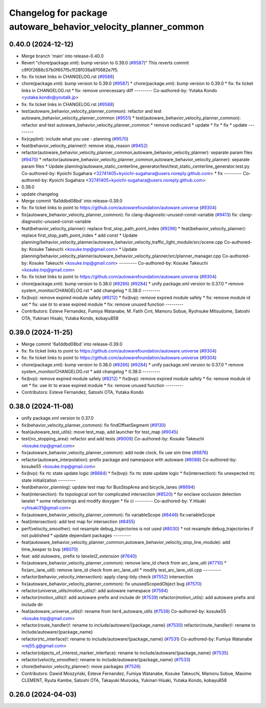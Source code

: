 ^^^^^^^^^^^^^^^^^^^^^^^^^^^^^^^^^^^^^^^^^^^^^^^^^^^^^^^^^^^^^^^
Changelog for package autoware_behavior_velocity_planner_common
^^^^^^^^^^^^^^^^^^^^^^^^^^^^^^^^^^^^^^^^^^^^^^^^^^^^^^^^^^^^^^^

0.40.0 (2024-12-12)
-------------------
* Merge branch 'main' into release-0.40.0
* Revert "chore(package.xml): bump version to 0.39.0 (`#9587 <https://github.com/autowarefoundation/autoware.universe/issues/9587>`_)"
  This reverts commit c9f0f2688c57b0f657f5c1f28f036a970682e7f5.
* fix: fix ticket links in CHANGELOG.rst (`#9588 <https://github.com/autowarefoundation/autoware.universe/issues/9588>`_)
* chore(package.xml): bump version to 0.39.0 (`#9587 <https://github.com/autowarefoundation/autoware.universe/issues/9587>`_)
  * chore(package.xml): bump version to 0.39.0
  * fix: fix ticket links in CHANGELOG.rst
  * fix: remove unnecessary diff
  ---------
  Co-authored-by: Yutaka Kondo <yutaka.kondo@youtalk.jp>
* fix: fix ticket links in CHANGELOG.rst (`#9588 <https://github.com/autowarefoundation/autoware.universe/issues/9588>`_)
* test(autoware_behavior_velocity_planner_common): refactor and test autoware_behavior_velocity_planner_common (`#9551 <https://github.com/autowarefoundation/autoware.universe/issues/9551>`_)
  * test(autoware_behavior_velocity_planner_common): refactor and test autoware_behavior_velocity_planner_common
  * remove nodiscard
  * update
  * fix
  * fix
  * update
  ---------
* fix(cpplint): include what you use - planning (`#9570 <https://github.com/autowarefoundation/autoware.universe/issues/9570>`_)
* feat(behavior_velocity_planner)!: remove stop_reason (`#9452 <https://github.com/autowarefoundation/autoware.universe/issues/9452>`_)
* refactor(autoware_behavior_velocity_planner_common,autoware_behavior_velocity_planner): separate param files (`#9470 <https://github.com/autowarefoundation/autoware.universe/issues/9470>`_)
  * refactor(autoware_behavior_velocity_planner_common,autoware_behavior_velocity_planner): separate param files
  * Update planning/autoware_static_centerline_generator/test/test_static_centerline_generator.test.py
  Co-authored-by: Kyoichi Sugahara <32741405+kyoichi-sugahara@users.noreply.github.com>
  * fix
  ---------
  Co-authored-by: Kyoichi Sugahara <32741405+kyoichi-sugahara@users.noreply.github.com>
* 0.39.0
* update changelog
* Merge commit '6a1ddbd08bd' into release-0.39.0
* fix: fix ticket links to point to https://github.com/autowarefoundation/autoware.universe (`#9304 <https://github.com/autowarefoundation/autoware.universe/issues/9304>`_)
* fix(autoware_behavior_velocity_planner_common): fix clang-diagnostic-unused-const-variable (`#9413 <https://github.com/autowarefoundation/autoware.universe/issues/9413>`_)
  fix: clang-diagnostic-unused-const-variable
* feat(behavior_velocity_planner): replace first_stop_path_point_index (`#9296 <https://github.com/autowarefoundation/autoware.universe/issues/9296>`_)
  * feat(behavior_velocity_planner): replace first_stop_path_point_index
  * add const
  * Update planning/behavior_velocity_planner/autoware_behavior_velocity_traffic_light_module/src/scene.cpp
  Co-authored-by: Kosuke Takeuchi <kosuke.tnp@gmail.com>
  * Update planning/behavior_velocity_planner/autoware_behavior_velocity_planner/src/planner_manager.cpp
  Co-authored-by: Kosuke Takeuchi <kosuke.tnp@gmail.com>
  ---------
  Co-authored-by: Kosuke Takeuchi <kosuke.tnp@gmail.com>
* fix: fix ticket links to point to https://github.com/autowarefoundation/autoware.universe (`#9304 <https://github.com/autowarefoundation/autoware.universe/issues/9304>`_)
* chore(package.xml): bump version to 0.38.0 (`#9266 <https://github.com/autowarefoundation/autoware.universe/issues/9266>`_) (`#9284 <https://github.com/autowarefoundation/autoware.universe/issues/9284>`_)
  * unify package.xml version to 0.37.0
  * remove system_monitor/CHANGELOG.rst
  * add changelog
  * 0.38.0
  ---------
* fix(bvp): remove expired module safely (`#9212 <https://github.com/autowarefoundation/autoware.universe/issues/9212>`_)
  * fix(bvp): remove expired module safely
  * fix: remove module id set
  * fix: use itr to erase expired module
  * fix: remove unused function
  ---------
* Contributors: Esteve Fernandez, Fumiya Watanabe, M. Fatih Cırıt, Mamoru Sobue, Ryohsuke Mitsudome, Satoshi OTA, Yukinari Hisaki, Yutaka Kondo, kobayu858

0.39.0 (2024-11-25)
-------------------
* Merge commit '6a1ddbd08bd' into release-0.39.0
* fix: fix ticket links to point to https://github.com/autowarefoundation/autoware.universe (`#9304 <https://github.com/autowarefoundation/autoware.universe/issues/9304>`_)
* fix: fix ticket links to point to https://github.com/autowarefoundation/autoware.universe (`#9304 <https://github.com/autowarefoundation/autoware.universe/issues/9304>`_)
* chore(package.xml): bump version to 0.38.0 (`#9266 <https://github.com/autowarefoundation/autoware.universe/issues/9266>`_) (`#9284 <https://github.com/autowarefoundation/autoware.universe/issues/9284>`_)
  * unify package.xml version to 0.37.0
  * remove system_monitor/CHANGELOG.rst
  * add changelog
  * 0.38.0
  ---------
* fix(bvp): remove expired module safely (`#9212 <https://github.com/autowarefoundation/autoware.universe/issues/9212>`_)
  * fix(bvp): remove expired module safely
  * fix: remove module id set
  * fix: use itr to erase expired module
  * fix: remove unused function
  ---------
* Contributors: Esteve Fernandez, Satoshi OTA, Yutaka Kondo

0.38.0 (2024-11-08)
-------------------
* unify package.xml version to 0.37.0
* fix(behavior_velocity_planner_common): fix findOffsetSegment (`#9130 <https://github.com/autowarefoundation/autoware.universe/issues/9130>`_)
* feat(autoware_test_utils): move test_map, add launcher for test_map (`#9045 <https://github.com/autowarefoundation/autoware.universe/issues/9045>`_)
* test(no_stopping_area): refactor and add tests (`#9009 <https://github.com/autowarefoundation/autoware.universe/issues/9009>`_)
  Co-authored-by: Kosuke Takeuchi <kosuke.tnp@gmail.com>
* fix(autoware_behavior_velocity_planner_common): add node clock, fix use sim time (`#8876 <https://github.com/autowarefoundation/autoware.universe/issues/8876>`_)
* refactor(autoware_interpolation): prefix package and namespace with autoware (`#8088 <https://github.com/autowarefoundation/autoware.universe/issues/8088>`_)
  Co-authored-by: kosuke55 <kosuke.tnp@gmail.com>
* fix(bvp): fix rtc state update logic (`#8884 <https://github.com/autowarefoundation/autoware.universe/issues/8884>`_)
  * fix(bvp): fix rtc state update logic
  * fix(intersection): fix unexpected rtc state initialization
  ---------
* feat(behavior_planning): update test map for BusStopArea and bicycle_lanes (`#8694 <https://github.com/autowarefoundation/autoware.universe/issues/8694>`_)
* feat(intersection): fix topological sort for complicated intersection (`#8520 <https://github.com/autowarefoundation/autoware.universe/issues/8520>`_)
  * for enclave occlusion detection lanelet
  * some refactorings and modify doxygen
  * fix ci
  ---------
  Co-authored-by: Y.Hisaki <yhisaki31@gmail.com>
* fix(autoware_behavior_velocity_planner_common): fix variableScope (`#8446 <https://github.com/autowarefoundation/autoware.universe/issues/8446>`_)
  fix:variableScope
* feat(intersection): add test map for intersection (`#8455 <https://github.com/autowarefoundation/autoware.universe/issues/8455>`_)
* perf(velocity_smoother): not resample debug_trajectories is not used (`#8030 <https://github.com/autowarefoundation/autoware.universe/issues/8030>`_)
  * not resample debug_trajectories if not published
  * update dependant packages
  ---------
* feat(autoware_behavior_velocity_planner_common,autoware_behavior_velocity_stop_line_module): add time_keeper to bvp (`#8070 <https://github.com/autowarefoundation/autoware.universe/issues/8070>`_)
* feat: add `autoware\_` prefix to `lanelet2_extension` (`#7640 <https://github.com/autowarefoundation/autoware.universe/issues/7640>`_)
* fix(autoware_behavior_velocity_planner_common): remove lane_id check from arc_lane_util (`#7710 <https://github.com/autowarefoundation/autoware.universe/issues/7710>`_)
  * fix(arc_lane_util): remove lane_id check from arc_lane_util
  * modify test_arc_lane_util.cpp
  ---------
* refactor(behavior_velocity_intersection): apply clang-tidy check (`#7552 <https://github.com/autowarefoundation/autoware.universe/issues/7552>`_)
  intersection
* fix(autoware_behavior_velocity_planner_common): fix unusedScopedObject bug (`#7570 <https://github.com/autowarefoundation/autoware.universe/issues/7570>`_)
* refactor(universe_utils/motion_utils)!: add autoware namespace (`#7594 <https://github.com/autowarefoundation/autoware.universe/issues/7594>`_)
* refactor(motion_utils)!: add autoware prefix and include dir (`#7539 <https://github.com/autowarefoundation/autoware.universe/issues/7539>`_)
  refactor(motion_utils): add autoware prefix and include dir
* feat(autoware_universe_utils)!: rename from tier4_autoware_utils (`#7538 <https://github.com/autowarefoundation/autoware.universe/issues/7538>`_)
  Co-authored-by: kosuke55 <kosuke.tnp@gmail.com>
* refactor(route_handler)!: rename to include/autoware/{package_name}  (`#7530 <https://github.com/autowarefoundation/autoware.universe/issues/7530>`_)
  refactor(route_handler)!: rename to include/autoware/{package_name}
* refactor(rtc_interface)!: rename to include/autoware/{package_name} (`#7531 <https://github.com/autowarefoundation/autoware.universe/issues/7531>`_)
  Co-authored-by: Fumiya Watanabe <rej55.g@gmail.com>
* refactor(objects_of_interest_marker_interface): rename to include/autoware/{package_name} (`#7535 <https://github.com/autowarefoundation/autoware.universe/issues/7535>`_)
* refactor(velocity_smoother): rename to include/autoware/{package_name} (`#7533 <https://github.com/autowarefoundation/autoware.universe/issues/7533>`_)
* chore(behavior_velocity_planner): move packages (`#7526 <https://github.com/autowarefoundation/autoware.universe/issues/7526>`_)
* Contributors: Dawid Moszyński, Esteve Fernandez, Fumiya Watanabe, Kosuke Takeuchi, Mamoru Sobue, Maxime CLEMENT, Ryuta Kambe, Satoshi OTA, Takayuki Murooka, Yukinari Hisaki, Yutaka Kondo, kobayu858

0.26.0 (2024-04-03)
-------------------
